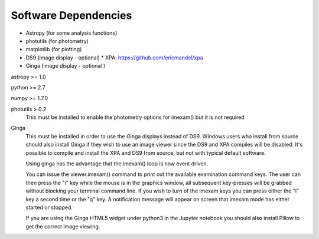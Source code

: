 =====================
Software Dependencies
=====================

*   Astropy (for some analysis functions)
*   photutils (for photometry)
*   matplotlib (for plotting)
*   DS9 (image display - optional)
    * XPA: https://github.com/ericmandel/xpa
*   Ginga (image display - optional )

astropy >= 1.0

python >= 2.7

numpy >= 1.7.0

photutils > 0.2
    This must be installed to enable the photometry options for imexam() but
    it is not required


Ginga
    This must be installed in order to use the Ginga displays instead of DS9.
    Windows users who install from source should also install Ginga if they wish to use an image viewer since the DS9 and XPA compiles will be disabled. It's possible to compile and install the XPA and DS9 from source, but not with typical default software.

    Using ginga has the advantage that the imexam() loop is now event driven.

    You can issue the viewer.imexam() command to print out the available
    examination command keys. The user can then press the "i" key while
    the mouse is in the graphics window, all subsequent key-presses will be
    grabbed without blocking your terminal command line. If you wish to turn
    of the imexam keys you can press either the "i" key a second time or the
    "q" key. A notification message will appear on screen that imexam mode
    has either started or stopped.

    If you are using the Ginga HTML5 widget under python3 in the Jupyter notebook
    you should also install Pillow to get the correct image viewing.
